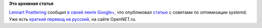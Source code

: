 .. title: Оптимизация systemd
.. slug: Оптимизация-systemd
.. date: 2012-05-14 15:24:41
.. tags:
.. category:
.. link:
.. description:
.. type: text
.. author: Peter Lemenkov

**Это архивная статья**


`Lennart Poettering <http://www.ohloh.net/accounts/mezcalero>`__ сообщил
`в своей ленте
Google+ <https://plus.google.com/115547683951727699051/posts/hqR25f2eznG>`__,
что опубликовал
`статью <http://freedesktop.org/wiki/Software/systemd/Optimizations>`__
с советами по оптимизации systemd. Уже есть `краткий перевод на
русский <http://www.opennet.ru/opennews/art.shtml?num=33840>`__, на
сайте OpenNET.ru.

